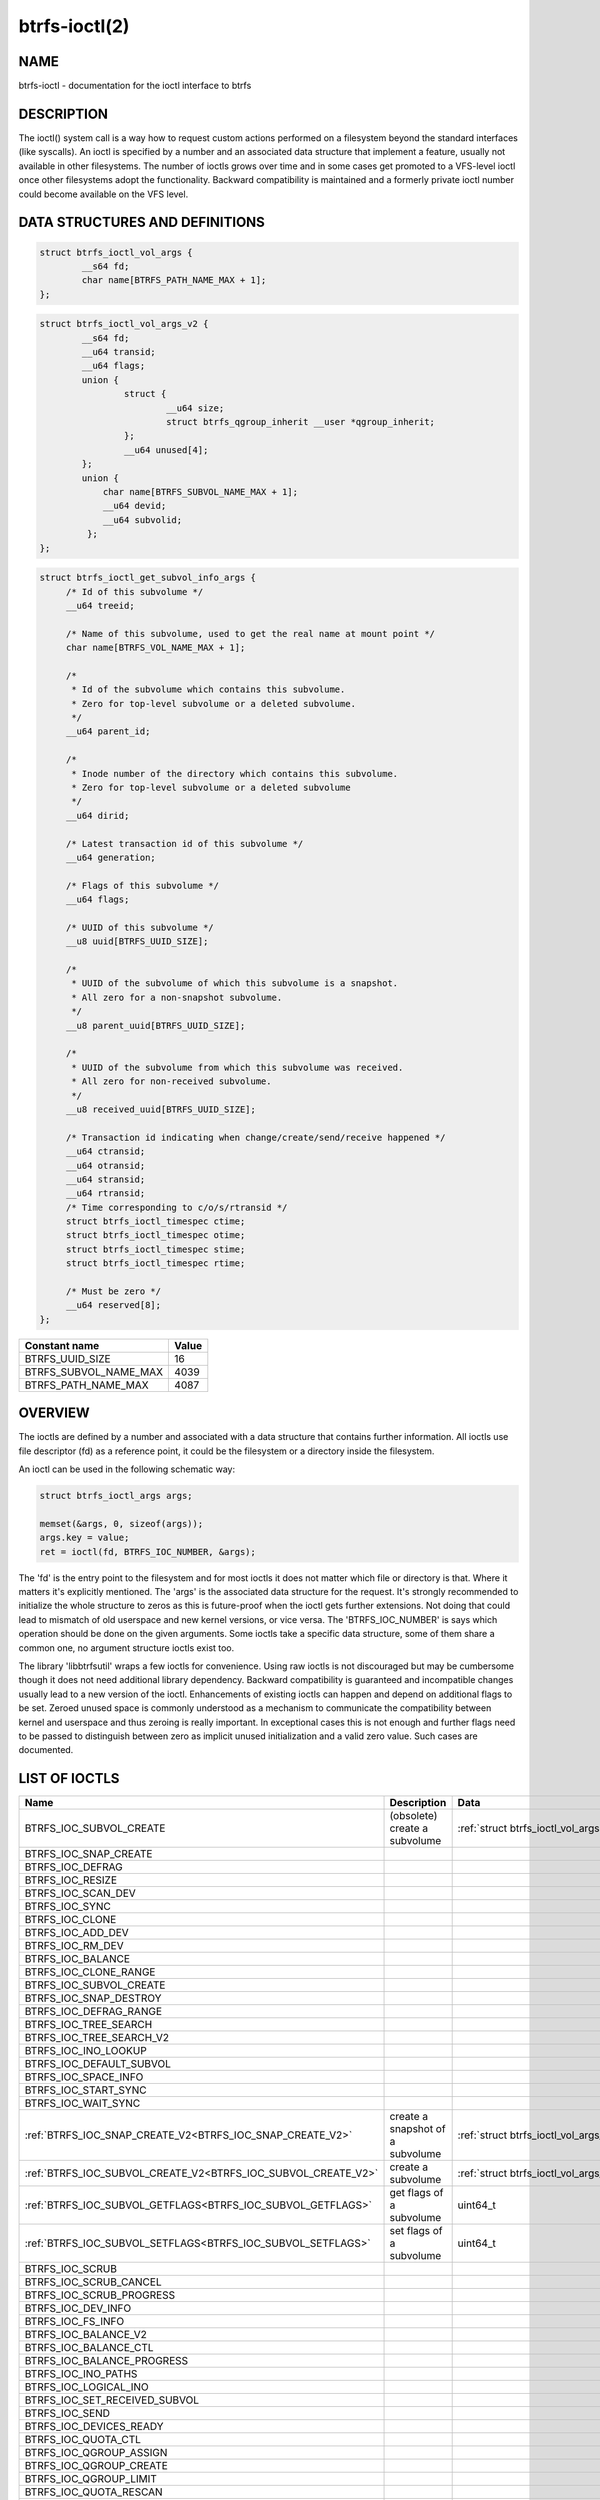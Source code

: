 btrfs-ioctl(2)
==============

NAME
----

btrfs-ioctl - documentation for the ioctl interface to btrfs

DESCRIPTION
-----------

The ioctl() system call is a way how to request custom actions performed on a
filesystem beyond the standard interfaces (like syscalls).  An ioctl is
specified by a number and an associated data structure that implement a
feature, usually not available in other filesystems. The number of ioctls grows
over time and in some cases get promoted to a VFS-level ioctl once other
filesystems adopt the functionality. Backward compatibility is maintained
and a formerly private ioctl number could become available on the VFS level.


DATA STRUCTURES AND DEFINITIONS
-------------------------------

.. _struct_btrfs_ioctl_vol_args:

.. code-block:: c

   struct btrfs_ioctl_vol_args {
           __s64 fd;
           char name[BTRFS_PATH_NAME_MAX + 1];
   };

.. _struct_btrfs_ioctl_vol_args_v2:

.. code-block:: c

   struct btrfs_ioctl_vol_args_v2 {
           __s64 fd;
           __u64 transid;
           __u64 flags;
           union {
                   struct {
                           __u64 size;
                           struct btrfs_qgroup_inherit __user *qgroup_inherit;
                   };
                   __u64 unused[4];
           };
           union {
               char name[BTRFS_SUBVOL_NAME_MAX + 1];
               __u64 devid;
               __u64 subvolid;
            };
   };

.. _struct_btrfs_ioctl_get_subvol_info_args:

.. code-block:: c

   struct btrfs_ioctl_get_subvol_info_args {
        /* Id of this subvolume */
        __u64 treeid;

        /* Name of this subvolume, used to get the real name at mount point */
        char name[BTRFS_VOL_NAME_MAX + 1];

        /*
         * Id of the subvolume which contains this subvolume.
         * Zero for top-level subvolume or a deleted subvolume.
         */
        __u64 parent_id;

        /*
         * Inode number of the directory which contains this subvolume.
         * Zero for top-level subvolume or a deleted subvolume
         */
        __u64 dirid;

        /* Latest transaction id of this subvolume */
        __u64 generation;

        /* Flags of this subvolume */
        __u64 flags;

        /* UUID of this subvolume */
        __u8 uuid[BTRFS_UUID_SIZE];

        /*
         * UUID of the subvolume of which this subvolume is a snapshot.
         * All zero for a non-snapshot subvolume.
         */
        __u8 parent_uuid[BTRFS_UUID_SIZE];

        /*
         * UUID of the subvolume from which this subvolume was received.
         * All zero for non-received subvolume.
         */
        __u8 received_uuid[BTRFS_UUID_SIZE];

        /* Transaction id indicating when change/create/send/receive happened */
        __u64 ctransid;
        __u64 otransid;
        __u64 stransid;
        __u64 rtransid;
        /* Time corresponding to c/o/s/rtransid */
        struct btrfs_ioctl_timespec ctime;
        struct btrfs_ioctl_timespec otime;
        struct btrfs_ioctl_timespec stime;
        struct btrfs_ioctl_timespec rtime;

        /* Must be zero */
        __u64 reserved[8];
   };

.. list-table::
   :header-rows: 1

   * - Constant name
     - Value
   * - BTRFS_UUID_SIZE
     - 16
   * - BTRFS_SUBVOL_NAME_MAX
     - 4039
   * - BTRFS_PATH_NAME_MAX
     - 4087

OVERVIEW
--------

The ioctls are defined by a number and associated with a data structure that
contains further information. All ioctls use file descriptor (fd) as a reference
point, it could be the filesystem or a directory inside the filesystem.

An ioctl can be used in the following schematic way:

.. code-block:: c

   struct btrfs_ioctl_args args;

   memset(&args, 0, sizeof(args));
   args.key = value;
   ret = ioctl(fd, BTRFS_IOC_NUMBER, &args);

The 'fd' is the entry point to the filesystem and for most ioctls it does not
matter which file or directory is that. Where it matters it's explicitly
mentioned. The 'args' is the associated data structure for the request. It's
strongly recommended to initialize the whole structure to zeros as this is
future-proof when the ioctl gets further extensions. Not doing that could lead
to mismatch of old userspace and new kernel versions, or vice versa.
The 'BTRFS_IOC_NUMBER' is says which operation should be done on the given
arguments. Some ioctls take a specific data structure, some of them share a
common one, no argument structure ioctls exist too.

The library 'libbtrfsutil' wraps a few ioctls for convenience. Using raw ioctls
is not discouraged but may be cumbersome though it does not need additional
library dependency. Backward compatibility is guaranteed and incompatible
changes usually lead to a new version of the ioctl. Enhancements of existing
ioctls can happen and depend on additional flags to be set. Zeroed unused
space is commonly understood as a mechanism to communicate the compatibility
between kernel and userspace and thus zeroing is really important. In exceptional
cases this is not enough and further flags need to be passed to distinguish
between zero as implicit unused initialization and a valid zero value. Such
cases are documented.

LIST OF IOCTLS
--------------

.. list-table::
   :header-rows: 1

   * - Name
     - Description
     - Data
   * - BTRFS_IOC_SUBVOL_CREATE
     - (obsolete) create a subvolume
     - :ref:`struct btrfs_ioctl_vol_args<struct_btrfs_ioctl_vol_args>`
   * - BTRFS_IOC_SNAP_CREATE
     -
     -
   * - BTRFS_IOC_DEFRAG
     -
     -
   * - BTRFS_IOC_RESIZE
     -
     -
   * - BTRFS_IOC_SCAN_DEV
     -
     -
   * - BTRFS_IOC_SYNC
     -
     -
   * - BTRFS_IOC_CLONE
     -
     -
   * - BTRFS_IOC_ADD_DEV
     -
     -
   * - BTRFS_IOC_RM_DEV
     -
     -
   * - BTRFS_IOC_BALANCE
     -
     -
   * - BTRFS_IOC_CLONE_RANGE
     -
     -
   * - BTRFS_IOC_SUBVOL_CREATE
     -
     -
   * - BTRFS_IOC_SNAP_DESTROY
     -
     -
   * - BTRFS_IOC_DEFRAG_RANGE
     -
     -
   * - BTRFS_IOC_TREE_SEARCH
     -
     -
   * - BTRFS_IOC_TREE_SEARCH_V2
     -
     -
   * - BTRFS_IOC_INO_LOOKUP
     -
     -
   * - BTRFS_IOC_DEFAULT_SUBVOL
     -
     -
   * - BTRFS_IOC_SPACE_INFO
     -
     -
   * - BTRFS_IOC_START_SYNC
     -
     -
   * - BTRFS_IOC_WAIT_SYNC
     -
     -
   * - :ref:`BTRFS_IOC_SNAP_CREATE_V2<BTRFS_IOC_SNAP_CREATE_V2>`
     - create a snapshot of a subvolume
     - :ref:`struct btrfs_ioctl_vol_args_v2<struct_btrfs_ioctl_vol_args_v2>`
   * - :ref:`BTRFS_IOC_SUBVOL_CREATE_V2<BTRFS_IOC_SUBVOL_CREATE_V2>`
     - create a subvolume
     - :ref:`struct btrfs_ioctl_vol_args_v2<struct_btrfs_ioctl_vol_args_v2>`
   * - :ref:`BTRFS_IOC_SUBVOL_GETFLAGS<BTRFS_IOC_SUBVOL_GETFLAGS>`
     - get flags of a subvolume
     - uint64_t
   * - :ref:`BTRFS_IOC_SUBVOL_SETFLAGS<BTRFS_IOC_SUBVOL_SETFLAGS>`
     - set flags of a subvolume
     - uint64_t
   * - BTRFS_IOC_SCRUB
     -
     -
   * - BTRFS_IOC_SCRUB_CANCEL
     -
     -
   * - BTRFS_IOC_SCRUB_PROGRESS
     -
     -
   * - BTRFS_IOC_DEV_INFO
     -
     -
   * - BTRFS_IOC_FS_INFO
     -
     -
   * - BTRFS_IOC_BALANCE_V2
     -
     -
   * - BTRFS_IOC_BALANCE_CTL
     -
     -
   * - BTRFS_IOC_BALANCE_PROGRESS
     -
     -
   * - BTRFS_IOC_INO_PATHS
     -
     -
   * - BTRFS_IOC_LOGICAL_INO
     -
     -
   * - BTRFS_IOC_SET_RECEIVED_SUBVOL
     -
     -
   * - BTRFS_IOC_SEND
     -
     -
   * - BTRFS_IOC_DEVICES_READY
     -
     -
   * - BTRFS_IOC_QUOTA_CTL
     -
     -
   * - BTRFS_IOC_QGROUP_ASSIGN
     -
     -
   * - BTRFS_IOC_QGROUP_CREATE
     -
     -
   * - BTRFS_IOC_QGROUP_LIMIT
     -
     -
   * - BTRFS_IOC_QUOTA_RESCAN
     -
     -
   * - BTRFS_IOC_QUOTA_RESCAN_STATUS
     -
     -
   * - BTRFS_IOC_QUOTA_RESCAN_WAIT
     -
     -
   * - BTRFS_IOC_GET_FSLABEL
     -
     -
   * - BTRFS_IOC_SET_FSLABEL
     -
     -
   * - BTRFS_IOC_GET_DEV_STATS
     -
     -
   * - BTRFS_IOC_DEV_REPLACE
     -
     -
   * - BTRFS_IOC_FILE_EXTENT_SAME
     -
     -
   * - BTRFS_IOC_GET_FEATURES
     -
     -
   * - BTRFS_IOC_SET_FEATURES
     -
     -
   * - BTRFS_IOC_GET_SUPPORTED_FEATURES
     -
     -
   * - BTRFS_IOC_RM_DEV_V2
     -
     -
   * - BTRFS_IOC_LOGICAL_INO_V2
     -
     -
   * - :ref:`BTRFS_IOC_GET_SUBVOL_INFO<BTRFS_IOC_GET_SUBVOL_INFO>`
     - get information about a subvolume
     - :ref:`struct btrfs_ioctl_get_subvol_info_args<struct_btrfs_ioctl_get_subvol_info_args>`
   * - BTRFS_IOC_GET_SUBVOL_ROOTREF
     -
     -
   * - BTRFS_IOC_INO_LOOKUP_USER
     -
     -
   * - :ref:`BTRFS_IOC_SNAP_DESTROY_V2<BTRFS_IOC_SNAP_DESTROY_V2>`
     - destroy a (snapshot or regular) subvolume
     - :ref:`struct btrfs_ioctl_vol_args_v2<struct_btrfs_ioctl_vol_args_v2>`

DETAILED DESCRIPTION
--------------------

BTRFS_IOC_SUBVOL_CREATE
~~~~~~~~~~~~~~~~~~~~~~~

.. note::
   obsoleted by :ref:`BTRFS_IOC_SUBVOL_CREATE_V2<BTRFS_IOC_SUBVOL_CREATE_V2>`

*(since: 3.0, obsoleted: 4.0)* Create a subvolume.

.. list-table::
   :header-rows: 1

   * - Field
     - Description
   * - ioctl fd
     - file descriptor of the parent directory of the new subvolume
   * - ioctl args
     - :ref:`struct btrfs_ioctl_vol_args<struct_btrfs_ioctl_vol_args>`
   * - args.fd
     - ignored
   * - args.name
     - name of the subvolume, although the buffer can be almost 4k, the file
       size is limited by Linux VFS to 255 characters and must not contain a slash
       ('/')

.. _BTRFS_IOC_SNAP_CREATE_V2:

BTRFS_IOC_SNAP_CREATE_V2
~~~~~~~~~~~~~~~~~~~~~~~~

Create a snapshot of a subvolume.

.. list-table::
   :header-rows: 1

   * - Field
     - Description
   * - ioctl fd
     - file descriptor of the directory inside which to create the new snapshot
   * - ioctl args
     - :ref:`struct btrfs_ioctl_vol_args_v2<struct_btrfs_ioctl_vol_args_v2>`
   * - args.fd
     - file descriptor of any directory inside the subvolume to snapshot
   * - args.transid
     - ignored
   * - args.flags
     - any subset of `BTRFS_SUBVOL_RDONLY` to make the new snapshot read-only,
       or `BTRFS_SUBVOL_QGROUP_INHERIT` to apply the `qgroup_inherit` field
   * - name
     - the name, under the ioctl fd, for the new subvolume

.. _BTRFS_IOC_SUBVOL_CREATE_V2:

BTRFS_IOC_SUBVOL_CREATE_V2
~~~~~~~~~~~~~~~~~~~~~~~~~~

*(since: 3.6)* Create a subvolume, qgroup inheritance can be specified.

.. list-table::
   :header-rows: 1

   * - Field
     - Description
   * - ioctl fd
     - file descriptor of the parent directory of the new subvolume
   * - ioctl args
     - :ref:`struct btrfs_ioctl_vol_args_v2<struct_btrfs_ioctl_vol_args_v2>`
   * - args.fd
     - ignored
   * - args.transid
     - ignored
   * - args.flags
     - ignored
   * - args.size
     - ...
   * - args.qgroup_inherit
     - ...
   * - name
     - name of the subvolume, although the buffer can be almost 4k, the file
       size is limited by Linux VFS to 255 characters and must not contain a
       slash ('/')
   * - devid
     - ...

.. _BTRFS_IOC_SUBVOL_GETFLAGS:

BTRFS_IOC_SUBVOL_GETFLAGS
~~~~~~~~~~~~~~~~~~~~~~~~~

Read the flags of a subvolume. The returned flags are either 0 or
`BTRFS_SUBVOL_RDONLY`.

.. list-table::
   :header-rows: 1

   * - Field
     - Description
   * - ioctl fd
     - file descriptor of the subvolume to examine
   * - ioctl args
     - uint64_t

.. _BTRFS_IOC_SUBVOL_SETFLAGS:

BTRFS_IOC_SUBVOL_SETFLAGS
~~~~~~~~~~~~~~~~~~~~~~~~~

Change the flags of a subvolume.

.. list-table::
   :header-rows: 1

   * - Field
     - Description
   * - ioctl fd
     - file descriptor of the subvolume to modify
   * - ioctl args
     - uint64_t, either 0 or `BTRFS_SUBVOL_RDONLY`

.. _BTRFS_IOC_GET_SUBVOL_INFO:

BTRFS_IOC_GET_SUBVOL_INFO
~~~~~~~~~~~~~~~~~~~~~~~~~

Get information about a subvolume.

.. list-table::
   :header-rows: 1

   * - Field
     - Description
   * - ioctl fd
     - file descriptor of the subvolume to examine
   * - ioctl args
     - :ref:`struct btrfs_ioctl_get_subvol_info_args<struct_btrfs_ioctl_get_subvol_info_args>`

.. _BTRFS_IOC_SNAP_DESTROY_V2:

BTRFS_IOC_SNAP_DESTROY_V2
~~~~~~~~~~~~~~~~~~~~~~~~~

Destroy a subvolume, which may or may not be a snapshot.

.. list-table::
   :header-rows: 1

   * - Field
     - Description
   * - ioctl fd
     - if `flags` does not include `BTRFS_SUBVOL_SPEC_BY_ID`, or if executing
       in a non-root user namespace, file descriptor of the parent directory
       containing the subvolume to delete; otherwise, file descriptor of any
       directory on the same filesystem as the subvolume to delete, but not
       within the same subvolume
   * - ioctl args
     - :ref:`struct btrfs_ioctl_vol_args_v2<struct_btrfs_ioctl_vol_args_v2>`
   * - args.fd
     - ignored
   * - args.transid
     - ignored
   * - args.flags
     - 0 if the `name` field identifies the subvolume by name in the specified
       directory, or `BTRFS_SUBVOL_SPEC_BY_ID` if the `subvolid` field
       specifies the ID of the subvolume
   * - args.name
     - only if `flags` does not contain `BTRFS_SUBVOL_SPEC_BY_ID`, the name
       (within the directory identified by `fd`) of the subvolume to delete
   * - args.subvolid
     - only if `flags` contains `BTRFS_SUBVOL_SPEC_BY_ID`, the subvolume ID of
       the subvolume to delete

AVAILABILITY
------------

**btrfs** is part of btrfs-progs.  Please refer to the documentation at
`https://btrfs.readthedocs.io <https://btrfs.readthedocs.io>`_.

SEE ALSO
--------
ioctl(2)
